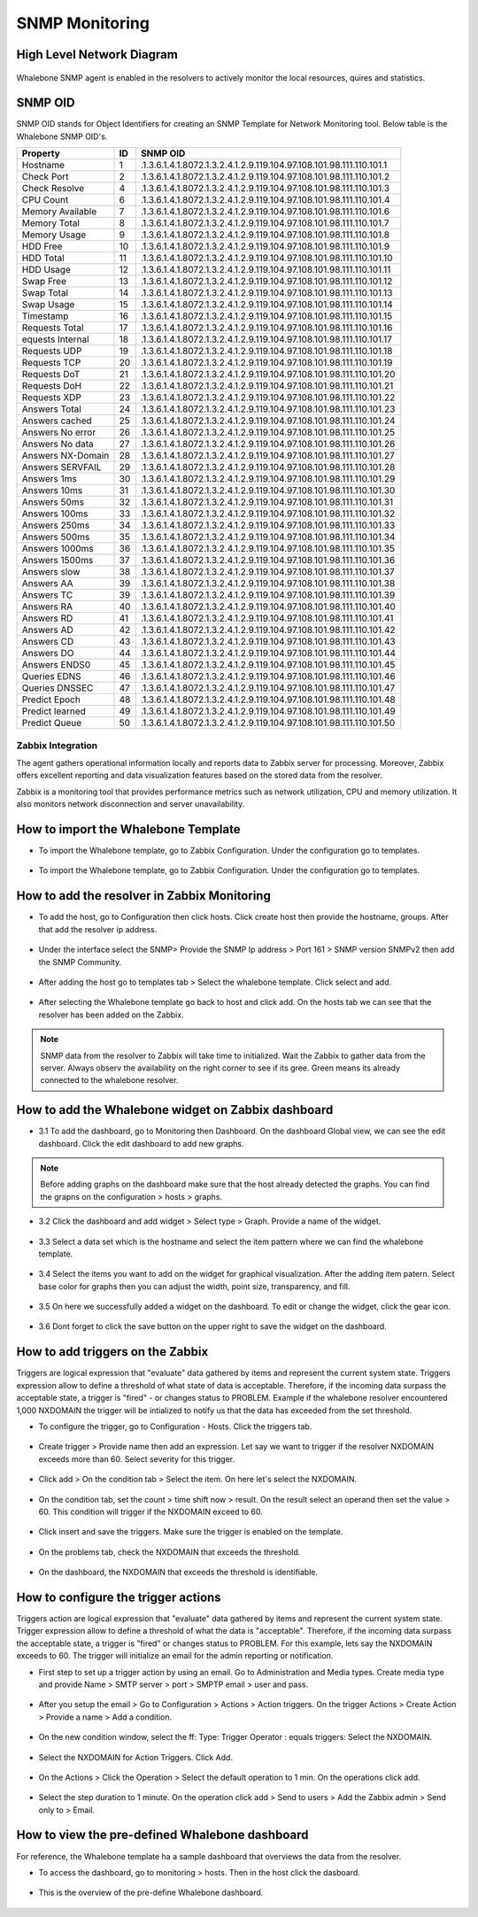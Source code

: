 ===============
SNMP Monitoring
===============

High Level Network Diagram
---------------------------

  .. figure:: ./img/highlevelnetworkdiagram.PNG


Whalebone SNMP agent is enabled in the resolvers to actively monitor the local resources, quires and statistics.

SNMP OID
--------
SNMP OID stands for Object Identifiers for creating an SNMP Template for Network Monitoring tool. Below table is the Whalebone SNMP OID's.


+-------------------+-----+----------------------------------------------------------------------+
| Property          | ID  | SNMP OID                                                             |
+===================+=====+======================================================================+
| Hostname          | 1   | .1.3.6.1.4.1.8072.1.3.2.4.1.2.9.119.104.97.108.101.98.111.110.101.1  |
+-------------------+-----+----------------------------------------------------------------------+
| Check Port        | 2   | .1.3.6.1.4.1.8072.1.3.2.4.1.2.9.119.104.97.108.101.98.111.110.101.2  |
+-------------------+-----+----------------------------------------------------------------------+
| Check Resolve     | 4   | .1.3.6.1.4.1.8072.1.3.2.4.1.2.9.119.104.97.108.101.98.111.110.101.3  |
+-------------------+-----+----------------------------------------------------------------------+
| CPU Count         | 6   | .1.3.6.1.4.1.8072.1.3.2.4.1.2.9.119.104.97.108.101.98.111.110.101.4  |
+-------------------+-----+----------------------------------------------------------------------+
| Memory Available  | 7   | .1.3.6.1.4.1.8072.1.3.2.4.1.2.9.119.104.97.108.101.98.111.110.101.6  |
+-------------------+-----+----------------------------------------------------------------------+
| Memory Total      | 8   | .1.3.6.1.4.1.8072.1.3.2.4.1.2.9.119.104.97.108.101.98.111.110.101.7  |
+-------------------+-----+----------------------------------------------------------------------+
| Memory Usage      | 9   | .1.3.6.1.4.1.8072.1.3.2.4.1.2.9.119.104.97.108.101.98.111.110.101.8  |
+-------------------+-----+----------------------------------------------------------------------+
| HDD Free          | 10  | .1.3.6.1.4.1.8072.1.3.2.4.1.2.9.119.104.97.108.101.98.111.110.101.9  |
+-------------------+-----+----------------------------------------------------------------------+
| HDD Total         | 11  | .1.3.6.1.4.1.8072.1.3.2.4.1.2.9.119.104.97.108.101.98.111.110.101.10 |
+-------------------+-----+----------------------------------------------------------------------+
| HDD Usage         | 12  | .1.3.6.1.4.1.8072.1.3.2.4.1.2.9.119.104.97.108.101.98.111.110.101.11 |
+-------------------+-----+----------------------------------------------------------------------+
| Swap Free         | 13  | .1.3.6.1.4.1.8072.1.3.2.4.1.2.9.119.104.97.108.101.98.111.110.101.12 |
+-------------------+-----+----------------------------------------------------------------------+
| Swap Total        | 14  | .1.3.6.1.4.1.8072.1.3.2.4.1.2.9.119.104.97.108.101.98.111.110.101.13 |
+-------------------+-----+----------------------------------------------------------------------+
| Swap Usage        | 15  | .1.3.6.1.4.1.8072.1.3.2.4.1.2.9.119.104.97.108.101.98.111.110.101.14 |
+-------------------+-----+----------------------------------------------------------------------+
| Timestamp         | 16  | .1.3.6.1.4.1.8072.1.3.2.4.1.2.9.119.104.97.108.101.98.111.110.101.15 |
+-------------------+-----+----------------------------------------------------------------------+
| Requests Total    | 17  | .1.3.6.1.4.1.8072.1.3.2.4.1.2.9.119.104.97.108.101.98.111.110.101.16 |
+-------------------+-----+----------------------------------------------------------------------+
| equests Internal  | 18  | .1.3.6.1.4.1.8072.1.3.2.4.1.2.9.119.104.97.108.101.98.111.110.101.17 |
+-------------------+-----+----------------------------------------------------------------------+
| Requests UDP      | 19  | .1.3.6.1.4.1.8072.1.3.2.4.1.2.9.119.104.97.108.101.98.111.110.101.18 |
+-------------------+-----+----------------------------------------------------------------------+
| Requests TCP      | 20  | .1.3.6.1.4.1.8072.1.3.2.4.1.2.9.119.104.97.108.101.98.111.110.101.19 |
+-------------------+-----+----------------------------------------------------------------------+
| Requests DoT      | 21  | .1.3.6.1.4.1.8072.1.3.2.4.1.2.9.119.104.97.108.101.98.111.110.101.20 |
+-------------------+-----+----------------------------------------------------------------------+
| Requests DoH      | 22  | .1.3.6.1.4.1.8072.1.3.2.4.1.2.9.119.104.97.108.101.98.111.110.101.21 |
+-------------------+-----+----------------------------------------------------------------------+
| Requests XDP      | 23  | .1.3.6.1.4.1.8072.1.3.2.4.1.2.9.119.104.97.108.101.98.111.110.101.22 |
+-------------------+-----+----------------------------------------------------------------------+
| Answers Total     | 24  | .1.3.6.1.4.1.8072.1.3.2.4.1.2.9.119.104.97.108.101.98.111.110.101.23 |
+-------------------+-----+----------------------------------------------------------------------+
| Answers cached    | 25  | .1.3.6.1.4.1.8072.1.3.2.4.1.2.9.119.104.97.108.101.98.111.110.101.24 |
+-------------------+-----+----------------------------------------------------------------------+
| Answers No error  | 26  | .1.3.6.1.4.1.8072.1.3.2.4.1.2.9.119.104.97.108.101.98.111.110.101.25 |
+-------------------+-----+----------------------------------------------------------------------+
| Answers No data   | 27  | .1.3.6.1.4.1.8072.1.3.2.4.1.2.9.119.104.97.108.101.98.111.110.101.26 |
+-------------------+-----+----------------------------------------------------------------------+
| Answers NX-Domain | 28  | .1.3.6.1.4.1.8072.1.3.2.4.1.2.9.119.104.97.108.101.98.111.110.101.27 |
+-------------------+-----+----------------------------------------------------------------------+
| Answers SERVFAIL  | 29  | .1.3.6.1.4.1.8072.1.3.2.4.1.2.9.119.104.97.108.101.98.111.110.101.28 |
+-------------------+-----+----------------------------------------------------------------------+
| Answers 1ms       | 30  | .1.3.6.1.4.1.8072.1.3.2.4.1.2.9.119.104.97.108.101.98.111.110.101.29 |
+-------------------+-----+----------------------------------------------------------------------+
| Answers 10ms      | 31  | .1.3.6.1.4.1.8072.1.3.2.4.1.2.9.119.104.97.108.101.98.111.110.101.30 |
+-------------------+-----+----------------------------------------------------------------------+
| Answers 50ms      | 32  | .1.3.6.1.4.1.8072.1.3.2.4.1.2.9.119.104.97.108.101.98.111.110.101.31 |
+-------------------+-----+----------------------------------------------------------------------+
| Answers 100ms     | 33  | .1.3.6.1.4.1.8072.1.3.2.4.1.2.9.119.104.97.108.101.98.111.110.101.32 |
+-------------------+-----+----------------------------------------------------------------------+
| Answers 250ms     | 34  | .1.3.6.1.4.1.8072.1.3.2.4.1.2.9.119.104.97.108.101.98.111.110.101.33 |
+-------------------+-----+----------------------------------------------------------------------+
| Answers 500ms     | 35  | .1.3.6.1.4.1.8072.1.3.2.4.1.2.9.119.104.97.108.101.98.111.110.101.34 |
+-------------------+-----+----------------------------------------------------------------------+
| Answers 1000ms    | 36  | .1.3.6.1.4.1.8072.1.3.2.4.1.2.9.119.104.97.108.101.98.111.110.101.35 |
+-------------------+-----+----------------------------------------------------------------------+
| Answers 1500ms    | 37  | .1.3.6.1.4.1.8072.1.3.2.4.1.2.9.119.104.97.108.101.98.111.110.101.36 |
+-------------------+-----+----------------------------------------------------------------------+
| Answers slow      | 38  | .1.3.6.1.4.1.8072.1.3.2.4.1.2.9.119.104.97.108.101.98.111.110.101.37 |
+-------------------+-----+----------------------------------------------------------------------+
| Answers AA        | 39  | .1.3.6.1.4.1.8072.1.3.2.4.1.2.9.119.104.97.108.101.98.111.110.101.38 |
+-------------------+-----+----------------------------------------------------------------------+
| Answers TC        | 39  | .1.3.6.1.4.1.8072.1.3.2.4.1.2.9.119.104.97.108.101.98.111.110.101.39 |
+-------------------+-----+----------------------------------------------------------------------+
| Answers RA        | 40  | .1.3.6.1.4.1.8072.1.3.2.4.1.2.9.119.104.97.108.101.98.111.110.101.40 |
+-------------------+-----+----------------------------------------------------------------------+
| Answers RD        | 41  | .1.3.6.1.4.1.8072.1.3.2.4.1.2.9.119.104.97.108.101.98.111.110.101.41 |
+-------------------+-----+----------------------------------------------------------------------+
| Answers AD        | 42  | .1.3.6.1.4.1.8072.1.3.2.4.1.2.9.119.104.97.108.101.98.111.110.101.42 |
+-------------------+-----+----------------------------------------------------------------------+
| Answers CD        | 43  | .1.3.6.1.4.1.8072.1.3.2.4.1.2.9.119.104.97.108.101.98.111.110.101.43 |
+-------------------+-----+----------------------------------------------------------------------+
| Answers DO        | 44  | .1.3.6.1.4.1.8072.1.3.2.4.1.2.9.119.104.97.108.101.98.111.110.101.44 |
+-------------------+-----+----------------------------------------------------------------------+
| Answers ENDS0     | 45  | .1.3.6.1.4.1.8072.1.3.2.4.1.2.9.119.104.97.108.101.98.111.110.101.45 |
+-------------------+-----+----------------------------------------------------------------------+
| Queries EDNS      | 46  | .1.3.6.1.4.1.8072.1.3.2.4.1.2.9.119.104.97.108.101.98.111.110.101.46 |
+-------------------+-----+----------------------------------------------------------------------+
| Queries DNSSEC    | 47  | .1.3.6.1.4.1.8072.1.3.2.4.1.2.9.119.104.97.108.101.98.111.110.101.47 |
+-------------------+-----+----------------------------------------------------------------------+
| Predict Epoch     | 48  | .1.3.6.1.4.1.8072.1.3.2.4.1.2.9.119.104.97.108.101.98.111.110.101.48 |
+-------------------+-----+----------------------------------------------------------------------+
| Predict learned   | 49  | .1.3.6.1.4.1.8072.1.3.2.4.1.2.9.119.104.97.108.101.98.111.110.101.49 |
+-------------------+-----+----------------------------------------------------------------------+
| Predict Queue     | 50  | .1.3.6.1.4.1.8072.1.3.2.4.1.2.9.119.104.97.108.101.98.111.110.101.50 |
+-------------------+-----+----------------------------------------------------------------------+



Zabbix Integration
===========================


The agent gathers operational information locally and reports data to Zabbix server for processing. Moreover, Zabbix 
offers excellent reporting and data visualization features based on the stored data from the resolver. 

Zabbix is a monitoring tool that provides performance metrics such as network utilization, CPU and memory utilization. It also monitors network 
disconnection and server unavailability. 

How to import the Whalebone Template 
------------------------------------

- To import the Whalebone template, go to Zabbix Configuration. Under the configuration go to templates. 
  
	.. figure:: ./img/importemplate.PNG
		:width: 350pt

	

- To import the Whalebone template, go to Zabbix Configuration. Under the configuration go to templates. 

	.. figure:: ./img/importtemplate2.PNG
		:width: 350pt


How to add the resolver in Zabbix Monitoring
--------------------------------------------

- To add the host, go to Configuration then click hosts. Click create host then provide the hostname, groups. After that add the resolver ip address. 
  
  	.. figure:: ./img/addhost.PNG 
	 	:width: 350pt


- Under the interface select the SNMP> Provide the SNMP Ip address > Port 161 > SNMP version SNMPv2 then add the SNMP Community.

	.. figure:: ./img/addhost1.PNG

- After adding the host go to templates tab > Select the whalebone template. Click select and add. 

	.. figure:: ./img/addhost3.PNG
		:width: 350pt


- After selecting the Whalebone template go back to host and click add. On the hosts tab we can see that the resolver has been added on the Zabbix. 

	.. figure:: ./img/addhost4.PNG


.. note:: SNMP data from the resolver to Zabbix will take time to initialized. Wait the Zabbix to gather data from the server. Always observ the availability on the right corner to see if its gree. Green means its already connected to the whalebone resolver.


How to add the Whalebone widget on Zabbix dashboard
---------------------------------------------------

- 3.1 To add the dashboard, go to Monitoring then Dashboard. On the dashboard Global view, we can see the edit dashboard. Click the edit dashboard to add new graphs. 

	.. figure:: ./img/dashboard.PNG


.. note:: Before adding graphs on the dashboard make sure that the host already detected the graphs. You can find the grapns on the configuration > hosts > graphs.

- 3.2 Click the dashboard and add widget > Select type > Graph. Provide a name of the widget. 

	.. figure:: ./img/dashboard2.PNG
		:width: 350pt


- 3.3 Select a data set which is the hostname and select the item pattern where we can find the whalebone template.

	.. figure:: ./img/dashboard4.PNG 


- 3.4 Select the items you want to add on the widget for graphical visualization. After the adding item patern. Select base color for graphs then you can adjust the width, point size, transparency, and fill.

	.. figure:: ./img/dashboard5.PNG
		:width: 350pt


- 3.5 On here we successfully added a widget on the dashboard. To edit or change the widget, click the gear icon. 

	.. figure:: ./img/dashboard6.PNG
		:width: 350pt


- 3.6 Dont forget to click the save button on the upper right  to save the widget on the dashboard. 

	.. figure:: ./img/dashboard7.PNG


How to add triggers on the Zabbix
---------------------------------

Triggers are logical expression that "evaluate" data gathered by items and represent the current system state. Triggers expression allow to define a threshold of what state of data is acceptable.
Therefore, if the incoming data surpass the acceptable state, a trigger is "fired" - or changes status to PROBLEM. Example if the whalebone resolver encountered 1,000 NXDOMAIN the trigger will be
intialized to notify us that the data has exceeded from the set threshold. 

- To configure the trigger, go to Configuration - Hosts. Click the triggers tab. 

	.. figure:: ./img/trigger.PNG
		:width: 350pt


- Create trigger > Provide name then add an expression. Let say we want to trigger if the resolver NXDOMAIN exceeds more than 60. Select severity for this trigger. 

	.. figure:: ./img/trigger2.PNG
		:width: 350pt


- Click add > On the condition tab > Select the item. On here let's select the NXDOMAIN. 

	.. figure:: ./img/trigger3.PNG


- On the condition tab, set the count > time shift now > result. On the result select an operand then set the value > 60. This condition will trigger if the NXDOMAIN exceed to 60. 

	.. figure:: ./img/trigger4.PNG


- Click insert and save the triggers. Make sure the trigger is enabled on the template. 

	.. figure:: ./img/trigger5.PNG


- On the problems tab, check the NXDOMAIN that exceeds the threshold.  

	.. figure:: ./img/trigger6.PNG


- On the dashboard, the NXDOMAIN that exceeds the threshold is identifiable. 

	.. figure:: ./img/trigger8.PNG


How to configure the trigger actions
------------------------------------

Triggers action are logical expression that "evaluate" data gathered by items and represent the current system state. Trigger expression allow to define a threshold of what the data is "acceptable". Therefore,
if the incoming data surpass the acceptable state, a trigger is "fired" or changes status to PROBLEM. For this example, lets say the NXDOMAIN exceeds to 60. The trigger will initialize an email for the admin 
reporting or notification.

- First step to set up a trigger action by using an email. Go to Administration and Media types. Create media type and provide Name > SMTP server > port > SMPTP email > user and pass. 

	.. figure:: ./img/triggeraction.PNG
		:width: 350pt
		

- After you setup the email > Go to Configuration > Actions > Action triggers. On the trigger Actions > Create Action > Provide a name > Add a condition. 

	.. figure:: ./img/triggeraction2.PNG
		:width: 350pt
		

- On the new condition window, select the ff: Type: Trigger Operator : equals triggers: Select the NXDOMAIN.

	.. figure:: ./img/triggeraction3.PNG
		:width: 350pt
 

- Select the NXDOMAIN for Action Triggers. Click Add.

	.. figure:: ./img/triggeraction4.PNG
		:width: 350pt
		 

- On the Actions > Click the Operation > Select the default operation to 1 min. On the operations click add. 

	.. figure:: ./img/triggeraction5.PNG
		:width: 350pt
		

- Select the step duration to 1 minute. On the operation click add > Send to users > Add the Zabbix admin > Send only to > Email.

	.. figure:: ./img/triggeraction6.PNG
		:width: 350pt
		

How to view the pre-defined Whalebone dashboard
-------------------------------------------------

For reference, the Whalebone template ha a sample dashboard that overviews the data from the resolver.

- To access the dashboard, go to monitoring > hosts. Then in the host click the dasboard. 

	.. figure:: ./img/templatedashboard.PNG
		:width: 250pt
	

- This is the overview of the pre-define Whalebone dashboard. 

	.. figure:: ./img/templatedashboard2.PNG

